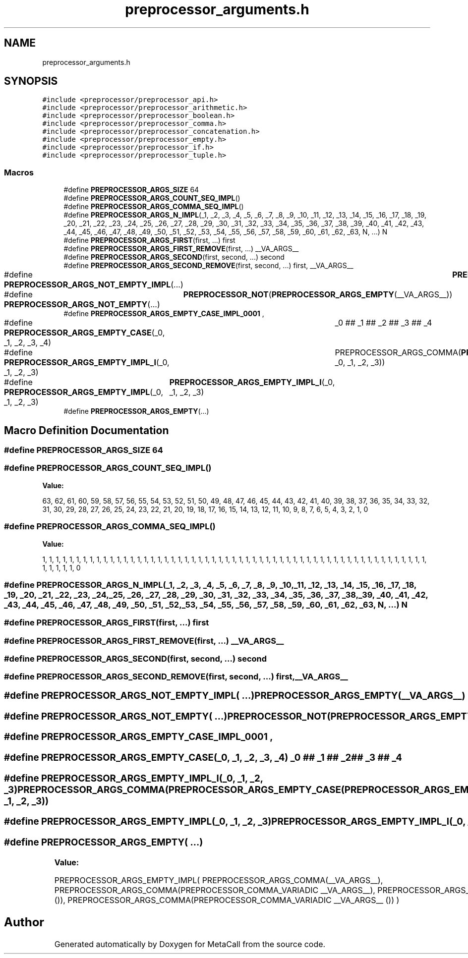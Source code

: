 .TH "preprocessor_arguments.h" 3 "Tue Jan 23 2024" "Version 0.7.5.34b28423138e" "MetaCall" \" -*- nroff -*-
.ad l
.nh
.SH NAME
preprocessor_arguments.h
.SH SYNOPSIS
.br
.PP
\fC#include <preprocessor/preprocessor_api\&.h>\fP
.br
\fC#include <preprocessor/preprocessor_arithmetic\&.h>\fP
.br
\fC#include <preprocessor/preprocessor_boolean\&.h>\fP
.br
\fC#include <preprocessor/preprocessor_comma\&.h>\fP
.br
\fC#include <preprocessor/preprocessor_concatenation\&.h>\fP
.br
\fC#include <preprocessor/preprocessor_empty\&.h>\fP
.br
\fC#include <preprocessor/preprocessor_if\&.h>\fP
.br
\fC#include <preprocessor/preprocessor_tuple\&.h>\fP
.br

.SS "Macros"

.in +1c
.ti -1c
.RI "#define \fBPREPROCESSOR_ARGS_SIZE\fP   64"
.br
.ti -1c
.RI "#define \fBPREPROCESSOR_ARGS_COUNT_SEQ_IMPL\fP()"
.br
.ti -1c
.RI "#define \fBPREPROCESSOR_ARGS_COMMA_SEQ_IMPL\fP()"
.br
.ti -1c
.RI "#define \fBPREPROCESSOR_ARGS_N_IMPL\fP(_1,  _2,  _3,  _4,  _5,  _6,  _7,  _8,  _9,  _10,  _11,  _12,  _13,  _14,  _15,  _16,  _17,  _18,  _19,  _20,  _21,  _22,  _23,  _24,  _25,  _26,  _27,  _28,  _29,  _30,  _31,  _32,  _33,  _34,  _35,  _36,  _37,  _38,  _39,  _40,  _41,  _42,  _43,  _44,  _45,  _46,  _47,  _48,  _49,  _50,  _51,  _52,  _53,  _54,  _55,  _56,  _57,  _58,  _59,  _60,  _61,  _62,  _63,  N, \&.\&.\&.)   N"
.br
.ti -1c
.RI "#define \fBPREPROCESSOR_ARGS_FIRST\fP(first, \&.\&.\&.)   first"
.br
.ti -1c
.RI "#define \fBPREPROCESSOR_ARGS_FIRST_REMOVE\fP(first, \&.\&.\&.)   __VA_ARGS__"
.br
.ti -1c
.RI "#define \fBPREPROCESSOR_ARGS_SECOND\fP(first,  second, \&.\&.\&.)   second"
.br
.ti -1c
.RI "#define \fBPREPROCESSOR_ARGS_SECOND_REMOVE\fP(first,  second, \&.\&.\&.)   first, __VA_ARGS__"
.br
.ti -1c
.RI "#define \fBPREPROCESSOR_ARGS_NOT_EMPTY_IMPL\fP(\&.\&.\&.)   	\fBPREPROCESSOR_ARGS_EMPTY\fP(__VA_ARGS__)"
.br
.ti -1c
.RI "#define \fBPREPROCESSOR_ARGS_NOT_EMPTY\fP(\&.\&.\&.)   	\fBPREPROCESSOR_NOT\fP(\fBPREPROCESSOR_ARGS_EMPTY\fP(__VA_ARGS__))"
.br
.ti -1c
.RI "#define \fBPREPROCESSOR_ARGS_EMPTY_CASE_IMPL_0001\fP   ,"
.br
.ti -1c
.RI "#define \fBPREPROCESSOR_ARGS_EMPTY_CASE\fP(_0,  _1,  _2,  _3,  _4)   	_0 ## _1 ## _2 ## _3 ## _4"
.br
.ti -1c
.RI "#define \fBPREPROCESSOR_ARGS_EMPTY_IMPL_I\fP(_0,  _1,  _2,  _3)   	PREPROCESSOR_ARGS_COMMA(\fBPREPROCESSOR_ARGS_EMPTY_CASE\fP(PREPROCESSOR_ARGS_EMPTY_CASE_IMPL_, _0, _1, _2, _3))"
.br
.ti -1c
.RI "#define \fBPREPROCESSOR_ARGS_EMPTY_IMPL\fP(_0,  _1,  _2,  _3)   	\fBPREPROCESSOR_ARGS_EMPTY_IMPL_I\fP(_0, _1, _2, _3)"
.br
.ti -1c
.RI "#define \fBPREPROCESSOR_ARGS_EMPTY\fP(\&.\&.\&.)"
.br
.in -1c
.SH "Macro Definition Documentation"
.PP 
.SS "#define PREPROCESSOR_ARGS_SIZE   64"

.SS "#define PREPROCESSOR_ARGS_COUNT_SEQ_IMPL()"
\fBValue:\fP
.PP
.nf
   63, 62, 61, 60, \
    59, 58, 57, 56, 55, 54, 53, 52, 51, 50, \
    49, 48, 47, 46, 45, 44, 43, 42, 41, 40, \
    39, 38, 37, 36, 35, 34, 33, 32, 31, 30, \
    29, 28, 27, 26, 25, 24, 23, 22, 21, 20, \
    19, 18, 17, 16, 15, 14, 13, 12, 11, 10, \
    9, 8, 7, 6, 5, 4, 3, 2, 1, 0
.fi
.SS "#define PREPROCESSOR_ARGS_COMMA_SEQ_IMPL()"
\fBValue:\fP
.PP
.nf
  1, 1, 1, 1, 1, 1, 1, 1, 1, 1, \
    1, 1, 1, 1, 1, 1, 1, 1, 1, 1, \
    1, 1, 1, 1, 1, 1, 1, 1, 1, 1, \
    1, 1, 1, 1, 1, 1, 1, 1, 1, 1, \
    1, 1, 1, 1, 1, 1, 1, 1, 1, 1, \
    1, 1, 1, 1, 1, 1, 1, 1, 1, 1, \
    1, 1, 0
.fi
.SS "#define PREPROCESSOR_ARGS_N_IMPL(_1, _2, _3, _4, _5, _6, _7, _8, _9, _10, _11, _12, _13, _14, _15, _16, _17, _18, _19, _20, _21, _22, _23, _24, _25, _26, _27, _28, _29, _30, _31, _32, _33, _34, _35, _36, _37, _38, _39, _40, _41, _42, _43, _44, _45, _46, _47, _48, _49, _50, _51, _52, _53, _54, _55, _56, _57, _58, _59, _60, _61, _62, _63, N,  \&.\&.\&.)   N"

.SS "#define PREPROCESSOR_ARGS_FIRST(first,  \&.\&.\&.)   first"

.SS "#define PREPROCESSOR_ARGS_FIRST_REMOVE(first,  \&.\&.\&.)   __VA_ARGS__"

.SS "#define PREPROCESSOR_ARGS_SECOND(first, second,  \&.\&.\&.)   second"

.SS "#define PREPROCESSOR_ARGS_SECOND_REMOVE(first, second,  \&.\&.\&.)   first, __VA_ARGS__"

.SS "#define PREPROCESSOR_ARGS_NOT_EMPTY_IMPL( \&.\&.\&.)   	\fBPREPROCESSOR_ARGS_EMPTY\fP(__VA_ARGS__)"

.SS "#define PREPROCESSOR_ARGS_NOT_EMPTY( \&.\&.\&.)   	\fBPREPROCESSOR_NOT\fP(\fBPREPROCESSOR_ARGS_EMPTY\fP(__VA_ARGS__))"

.SS "#define PREPROCESSOR_ARGS_EMPTY_CASE_IMPL_0001   ,"

.SS "#define PREPROCESSOR_ARGS_EMPTY_CASE(_0, _1, _2, _3, _4)   	_0 ## _1 ## _2 ## _3 ## _4"

.SS "#define PREPROCESSOR_ARGS_EMPTY_IMPL_I(_0, _1, _2, _3)   	PREPROCESSOR_ARGS_COMMA(\fBPREPROCESSOR_ARGS_EMPTY_CASE\fP(PREPROCESSOR_ARGS_EMPTY_CASE_IMPL_, _0, _1, _2, _3))"

.SS "#define PREPROCESSOR_ARGS_EMPTY_IMPL(_0, _1, _2, _3)   	\fBPREPROCESSOR_ARGS_EMPTY_IMPL_I\fP(_0, _1, _2, _3)"

.SS "#define PREPROCESSOR_ARGS_EMPTY( \&.\&.\&.)"
\fBValue:\fP
.PP
.nf
   PREPROCESSOR_ARGS_EMPTY_IMPL( \
        PREPROCESSOR_ARGS_COMMA(__VA_ARGS__), \
        PREPROCESSOR_ARGS_COMMA(PREPROCESSOR_COMMA_VARIADIC __VA_ARGS__), \
        PREPROCESSOR_ARGS_COMMA(__VA_ARGS__ ()), \
        PREPROCESSOR_ARGS_COMMA(PREPROCESSOR_COMMA_VARIADIC __VA_ARGS__ ()) \
    )
.fi
.SH "Author"
.PP 
Generated automatically by Doxygen for MetaCall from the source code\&.
